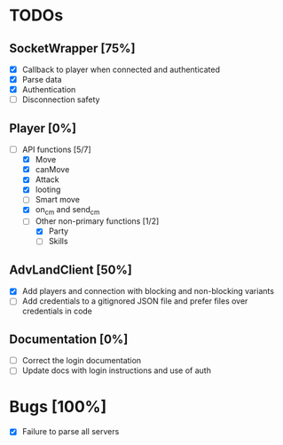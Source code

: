 * TODOs
** SocketWrapper [75%]
   - [X] Callback to player when connected and authenticated
   - [X] Parse data
   - [X] Authentication
   - [ ] Disconnection safety
** Player [0%]
   - [-] API functions [5/7]
     - [X] Move
     - [X] canMove
     - [X] Attack
     - [X] looting 
     - [ ] Smart move
     - [X] on_cm and send_cm
     - [-] Other non-primary functions [1/2]
       - [X] Party
       - [ ] Skills 
** AdvLandClient [50%]
   - [X] Add players and connection with blocking and non-blocking variants
   - [ ] Add credentials to a gitignored JSON file and prefer files over
     credentials in code
** Documentation [0%]
   - [ ] Correct the login documentation
   - [ ] Update docs with login instructions and use of auth
* Bugs [100%]
  - [X] Failure to parse all servers 
